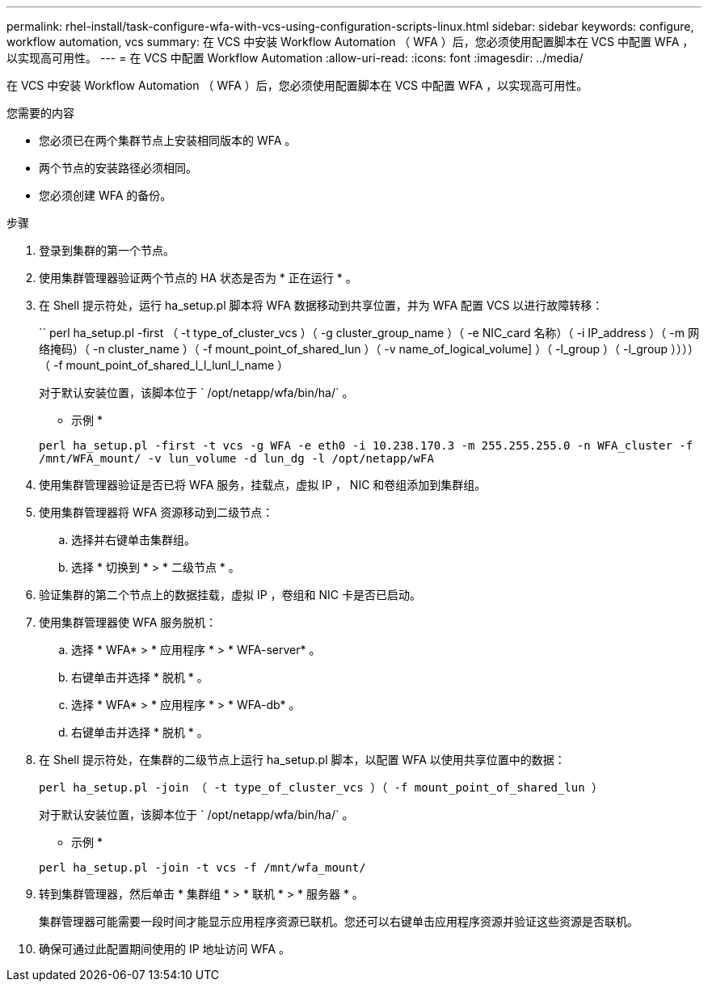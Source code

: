 ---
permalink: rhel-install/task-configure-wfa-with-vcs-using-configuration-scripts-linux.html 
sidebar: sidebar 
keywords: configure, workflow automation, vcs 
summary: 在 VCS 中安装 Workflow Automation （ WFA ）后，您必须使用配置脚本在 VCS 中配置 WFA ，以实现高可用性。 
---
= 在 VCS 中配置 Workflow Automation
:allow-uri-read: 
:icons: font
:imagesdir: ../media/


[role="lead"]
在 VCS 中安装 Workflow Automation （ WFA ）后，您必须使用配置脚本在 VCS 中配置 WFA ，以实现高可用性。

.您需要的内容
* 您必须已在两个集群节点上安装相同版本的 WFA 。
* 两个节点的安装路径必须相同。
* 您必须创建 WFA 的备份。


.步骤
. 登录到集群的第一个节点。
. 使用集群管理器验证两个节点的 HA 状态是否为 * 正在运行 * 。
. 在 Shell 提示符处，运行 ha_setup.pl 脚本将 WFA 数据移动到共享位置，并为 WFA 配置 VCS 以进行故障转移：
+
`` perl ha_setup.pl -first （ -t type_of_cluster_vcs ）（ -g cluster_group_name ）（ -e NIC_card 名称）（ -i IP_address ）（ -m 网络掩码）（ -n cluster_name ）（ -f mount_point_of_shared_lun ）（ -v name_of_logical_volume] ）（ -l_group ）（ -l_group ））））（ -f mount_point_of_shared_l_l_lunl_l_name ）

+
对于默认安装位置，该脚本位于 ` /opt/netapp/wfa/bin/ha/` 。

+
* 示例 *

+
`perl ha_setup.pl -first -t vcs -g WFA -e eth0 -i 10.238.170.3 -m 255.255.255.0 -n WFA_cluster -f /mnt/WFA_mount/ -v lun_volume -d lun_dg -l /opt/netapp/wFA`

. 使用集群管理器验证是否已将 WFA 服务，挂载点，虚拟 IP ， NIC 和卷组添加到集群组。
. 使用集群管理器将 WFA 资源移动到二级节点：
+
.. 选择并右键单击集群组。
.. 选择 * 切换到 * > * 二级节点 * 。


. 验证集群的第二个节点上的数据挂载，虚拟 IP ，卷组和 NIC 卡是否已启动。
. 使用集群管理器使 WFA 服务脱机：
+
.. 选择 * WFA* > * 应用程序 * > * WFA-server* 。
.. 右键单击并选择 * 脱机 * 。
.. 选择 * WFA* > * 应用程序 * > * WFA-db* 。
.. 右键单击并选择 * 脱机 * 。


. 在 Shell 提示符处，在集群的二级节点上运行 ha_setup.pl 脚本，以配置 WFA 以使用共享位置中的数据：
+
`perl ha_setup.pl -join （ -t type_of_cluster_vcs ）（ -f mount_point_of_shared_lun ）`

+
对于默认安装位置，该脚本位于 ` /opt/netapp/wfa/bin/ha/` 。

+
* 示例 *

+
`perl ha_setup.pl -join -t vcs -f /mnt/wfa_mount/`

. 转到集群管理器，然后单击 * 集群组 * > * 联机 * > * 服务器 * 。
+
集群管理器可能需要一段时间才能显示应用程序资源已联机。您还可以右键单击应用程序资源并验证这些资源是否联机。

. 确保可通过此配置期间使用的 IP 地址访问 WFA 。

